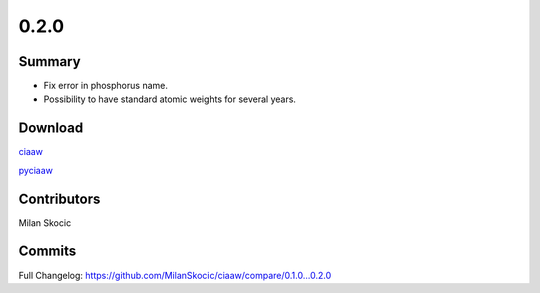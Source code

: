 *****
0.2.0
*****

Summary
=======

* Fix error in phosphorus name.
* Possibility to have standard atomic weights for several years.


Download
========

`ciaaw <https://github.com/MilanSkocic/ciaaw/releases>`_

`pyciaaw <https://pypi.org/project/pyciaaw>`_


Contributors
============

Milan Skocic


Commits
=======

Full Changelog: https://github.com/MilanSkocic/ciaaw/compare/0.1.0...0.2.0

